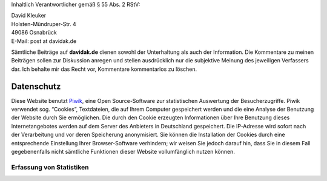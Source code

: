 .. title: Impressum
.. slug: impressum
.. date: 2016-02-28 23:22:20 UTC+01:00
.. tags: 
.. category: 
.. link: 
.. description: 
.. type: text
.. nocomments: True

Inhaltlich Verantwortlicher gemäß § 55 Abs. 2 RStV:

| David Kleuker
| Holsten-Mündruper-Str. 4
| 49086 Osnabrück
| E-Mail: post at davidak.de

Sämtliche Beiträge auf **davidak.de** dienen sowohl der Unterhaltung als auch der Information.
Die Kommentare zu meinen Beiträgen sollen zur Diskussion anregen und stellen ausdrücklich nur die subjektive Meinung des jeweiligen Verfassers dar. Ich behalte mir das Recht vor, Kommentare kommentarlos zu löschen.

Datenschutz
-----------

Diese Website benutzt `Piwik <https://de.piwik.org/>`__, eine Open Source-Software zur statistischen Auswertung der Besucherzugriffe. Piwik verwendet sog. “Cookies”, Textdateien, die auf Ihrem Computer gespeichert werden und die eine Analyse der Benutzung der Website durch Sie ermöglichen. Die durch den Cookie erzeugten Informationen über Ihre Benutzung dieses Internetangebotes werden auf dem Server des Anbieters in Deutschland gespeichert. Die IP-Adresse wird sofort nach der Verarbeitung und vor deren Speicherung anonymisiert. Sie können die Installation der Cookies durch eine entsprechende Einstellung Ihrer Browser-Software verhindern; wir weisen Sie jedoch darauf hin, dass Sie in diesem Fall gegebenenfalls nicht sämtliche Funktionen dieser Website vollumfänglich nutzen können.

Erfassung von Statistiken
~~~~~~~~~~~~~~~~~~~~~~~~~

.. raw:: html

    <iframe frameborder="no" width="100%" max-height="200px" marginwidth="0" marginheight="0" scrolling="no" src="https://davidak.de/stats/index.php?module=CoreAdminHome&action=optOut&language=de"></iframe>
